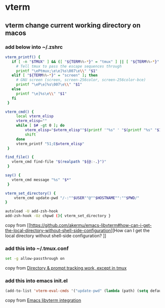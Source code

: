 * vterm

** vterm change current working directory on macos

*** add below into ~/.zshrc
#+begin_src sh
vterm_printf() {
   if [ -n "$TMUX" ] && ([ "${TERM%%-*}" = "tmux" ] || [ "${TERM%%-*}" = "screen" ]); then
     # Tell tmux to pass the escape sequences through
     printf "\ePtmux;\e\e]%s\007\e\\" "$1"
   elif [ "${TERM%%-*}" = "screen" ]; then
     # GNU screen (screen, screen-256color, screen-256color-bce)
     printf "\eP\e]%s\007\e\\" "$1"
   else
     printf "\e]%s\e\\" "$1"
   fi
 }

vterm_cmd() {
     local vterm_elisp
     vterm_elisp=""
     while [ $# -gt 0 ]; do
         vterm_elisp="$vterm_elisp""$(printf '"%s" ' "$(printf "%s" "$1" | sed -e 's|\\|\\\\|g' -e 's|"|\\"|g')")"
         shift
     done
     vterm_printf "51;E$vterm_elisp"
 }

find_file() {
   vterm_cmd find-file "$(realpath "${@:-.}")"
 }

say() {
   vterm_cmd message "%s" "$*"
 }

vterm_set_directory() {
    vterm_cmd update-pwd "/-:""$USER""@""$HOSTNAME"":""$PWD/"
}

autoload -U add-zsh-hook
add-zsh-hook -Uz chpwd (){ vterm_set_directory }
#+end_src

copy from [[https://github.com/akermu/emacs-libvterm#how-can-i-get-the-local-directory-without-shell-side-configuration][How can I get the local directory without shell-side configuration?
]]

*** add this into ~/.tmux.conf
#+begin_src sh
set -g allow-passthrough on
#+end_src

copy from [[https://github.com/akermu/emacs-libvterm/issues/600][Directory & prompt tracking work, except in tmux]]

*** add this into emacs init.el

#+begin_src emacs-lisp
(add-to-list 'vterm-eval-cmds '("update-pwd" (lambda (path) (setq default-directory path))))
#+end_src

copy from [[https://github.com/akermu/emacs-libvterm][Emacs libvterm integration]]